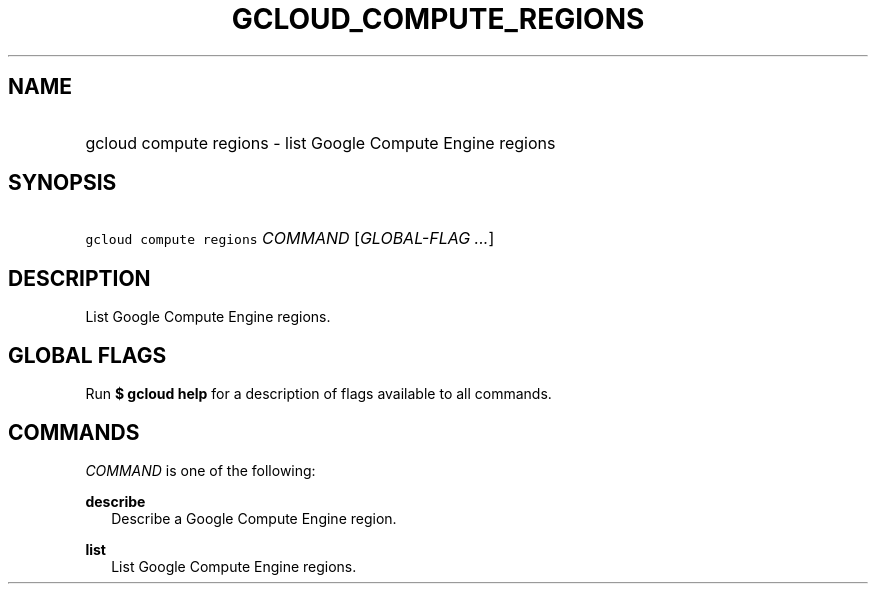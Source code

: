 
.TH "GCLOUD_COMPUTE_REGIONS" 1



.SH "NAME"
.HP
gcloud compute regions \- list Google Compute Engine regions



.SH "SYNOPSIS"
.HP
\f5gcloud compute regions\fR \fICOMMAND\fR [\fIGLOBAL\-FLAG\ ...\fR]


.SH "DESCRIPTION"

List Google Compute Engine regions.



.SH "GLOBAL FLAGS"

Run \fB$ gcloud help\fR for a description of flags available to all commands.



.SH "COMMANDS"

\f5\fICOMMAND\fR\fR is one of the following:

\fBdescribe\fR
.RS 2m
Describe a Google Compute Engine region.

.RE
\fBlist\fR
.RS 2m
List Google Compute Engine regions.
.RE
